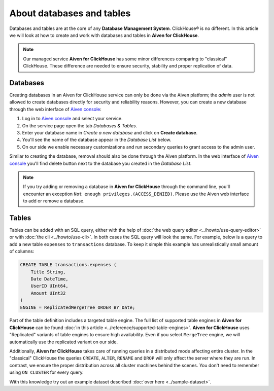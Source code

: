 About databases and tables
==========================

Databases and tables are at the core of any **Database Management System**. ClickHouse® is no different. In this article we will look at how to create and work with databases and tables in **Aiven for ClickHouse**.

.. note::

    Our managed service **Aiven for ClickHouse** has some minor differences comparing to "classical" ClickHouse. These difference are needed to ensure security, stability and proper replication of data.

Databases
---------

Creating databases in an Aiven for ClickHouse service can only be done via the Aiven platform; the `admin` user is not allowed to create databases directly for security and reliability reasons. However, you can create a new database through the web interface of `Aiven console <https://console.aiven.io/>`_:

#. Log in to `Aiven console <https://console.aiven.io/>`_ and select your service.
#. On the service page open the tab *Databases & Tables*.
#. Enter your database name in *Create a new database* and click on **Create database**.
#. You'll see the name of the database appear in the *Database List* below.
#. On our side we enable necessary customizations and run secondary queries to grant access to the admin user.

Similar to creating the database, removal should also be done through the Aiven platform. In the web interface of `Aiven console <https://console.aiven.io/>`_ you'll find delete button next to the database you created in the *Database List*.

.. note::

    If you try adding or removing a database in **Aiven for ClickHouse** through the command line, you'll encounter an exception ``Not enough privileges.(ACCESS_DENIED)``. Please use the Aiven web interface to add or remove a database.

Tables
------

Tables can be added with an SQL query, either with the help of :doc:`the web query editor <../howto/use-query-editor>` or with :doc:`the cli <../howto/use-cli>`. In both cases the SQL query will look the same. For example, below is a query to add a new table ``expenses`` to ``transactions`` database. To keep it simple this example has unrealistically small amount of columns:

.. code:: sql

        CREATE TABLE transactions.expenses (
            Title String,
            Date DateTime,
            UserID UInt64,
            Amount UInt32
        )
        ENGINE = ReplicatedMergeTree ORDER BY Date;

Part of the table definition includes a targeted table engine. The full list of supported table engines in **Aiven for ClickHouse** can be found :doc:`in this article <../reference/supported-table-engines>`. **Aiven for ClickHouse** uses "Replicated" variants of table engines to ensure high availability. Even if you select ``MergeTree`` engine, we will automatically use the replicated variant on our side.

Additionally, **Aiven for ClickHouse** takes care of running queries in a distributed mode affecting entire cluster. In the "classical" ClickHouse the queries ``CREATE``, ``ALTER``, ``RENAME`` and ``DROP`` will only affect the server where they are run. In contrast, we ensure the proper distribution across all cluster machines behind the scenes. You don't need to remember using ``ON CLUSTER`` for every query.

With this knowledge try out an example dataset described :doc:`over here <../sample-dataset>`.

